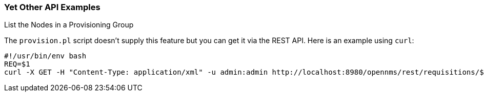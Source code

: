 
// Allow GitHub image rendering
:imagesdir: ../images

=== Yet Other API Examples

.List the Nodes in a Provisioning Group

The `provision.pl` script doesn't supply this feature but you can get it via the REST API. Here is an example using `curl`:

[source, bash]
----
#!/usr/bin/env bash
REQ=$1
curl -X GET -H "Content-Type: application/xml" -u admin:admin http://localhost:8980/opennms/rest/requisitions/$REQ 2>/dev/null | xmllint --format -
----
